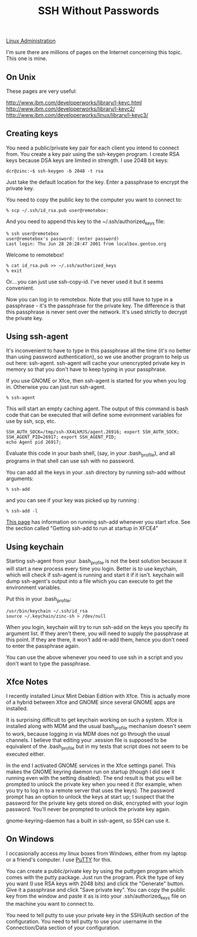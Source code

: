 :PROPERTIES:
:ID:       be1bbffe-c05b-4c99-8bbe-00b0f35cf5ac
:END:
#+title: SSH Without Passwords

[[id:9b39db1c-a987-4a6f-8d3b-4d0cc2596867][Linux Administration]]

I'm sure there are millions of pages on the Internet concerning this
topic. This one is mine.

** On Unix

These pages are very useful:

[[http://www.ibm.com/developerworks/library/l-keyc.html]]
[[http://www.ibm.com/developerworks/library/l-keyc2/]]
[[http://www.ibm.com/developerworks/linux/library/l-keyc3/]]

** Creating keys

You need a public/private key pair for each client you intend to connect
from. You create a key pair using the ssh-keygen program. I create RSA keys
because DSA keys are limited in strength. I use 2048 bit keys:

~dcr@zinc:~$ ssh-keygen -b 2048 -t rsa~

Just take the default location for the key. Enter a passphrase to encrypt
the private key.

You need to copy the public key to the computer you want to connect to:

~% scp ~/.ssh/id_rsa.pub user@remotebox:~

And you need to append this key to the ~/.ssh/authorized_keys file:

#+begin_example
% ssh user@remotebox
user@remotebox's password: (enter password)
Last login: Thu Jun 28 20:28:47 2001 from localbox.gentoo.org 
#+end_example

Welcome to remotebox!

#+begin_example
% cat id_rsa.pub >> ~/.ssh/authorized_keys
% exit
#+end_example

Or....you can just use ssh-copy-id. I've never used it but it seems
convenient.

Now you can log in to remotebox. Note that you still have to type in a
passphrase - it's the passphrase for the private key. The difference is that
this passphrase is never sent over the network. It's used strictly to
decrypt the private key.

** Using ssh-agent

It's inconvenient to have to type in this passphrase all the time (it's no
better than using password authentication), so we use another program to
help us out here: ssh-agent. ssh-agent will cache your unencrypted private
key in memory so that you don't have to keep typing in your passphrase.

If you use GNOME or Xfce, then ssh-agent is started for you when you log
in. Otherwise you can just run ssh-agent.

~% ssh-agent~

This will start an empty caching agent. The output of this command is bash
code that can be executed that will define some evironment variables for use
by ssh, scp, etc.

#+begin_example
SSH_AUTH_SOCK=/tmp/ssh-XX4LkMJS/agent.26916; export SSH_AUTH_SOCK;
SSH_AGENT_PID=26917; export SSH_AGENT_PID;
echo Agent pid 26917;
#+end_example

Evaluate this code in your bash shell, (say, in your .bash_profile), and all
programs in that shell can use ssh with no password.

You can add all the keys in your .ssh directory by running ssh-add without
arguments:

~% ssh-add~

and you can see if your key was picked up by running :

~% ssh-add -l~

[[http://proteus.pha.jhu.edu/~dks/Unixtips/index.html][This page]] has information on running ssh-add whenever you start
xfce. See the section called "Getting ssh-add to run at startup in XFCE4"

** Using keychain

Starting ssh-agent from your .bash_profile is not the best solution because
it will start a new process every time you login. Better is to use keychain,
which will check if ssh-agent is running and start it if it isn't. keychain
will dump ssh-agent's output into a file which you can execute to get the
environment variables.

Put this in your .bash_profile:

#+begin_example
/usr/bin/keychain ~/.ssh/id_rsa
source ~/.keychain/zinc-sh > /dev/null
#+end_example

When you login, keychain will try to run ssh-add on the keys you specify its
argument list. If they aren't there, you will need to supply the passphrase
at this point. If they are there, it won't add re-add them, hence you don't
need to enter the passphrase again.

You can use the above whenever you need to use ssh in a script and you don't
want to type the passphrase.

** Xfce Notes

I recently installed Linux Mint Debian Edition with Xfce. This is actually
more of a hybrid between Xfce and GNOME since several GNOME apps are
installed.

It is surprising difficult to get keychain working on such a system. Xfce is
installed along with MDM and the usual bash_profile mechanism doesn't seem
to work, because logging in via MDM does not go through the usual
channels. I believe that editing your .xession file is supposed to be
equivalent of the .bash_profile but in my tests that script does not seem to
be executed either.

In the end I activated GNOME services in the Xfce settings panel. This makes
the GNOME keyring daemon run on startup (though I did see it running even
with the setting disabled). The end result is that you will be prompted to
unlock the private key when you need it (for example, when you try to log in
to a remote server that uses the keys). The password prompt has an option to
unlock the keys at start up; I suspect that the password for the private key
gets stored on disk, encrypted with your login password. You'll never be
prompted to unlock the private key again.

gnome-keyring-daemon has a built in ssh-agent, so SSH can use it.

** On Windows

I occasionally access my linux boxes from Windows, either from my laptop or
a friend's computer. I use [[http://www.chiark.greenend.org.uk/~sgtatham/putty/][PuTTY]] for this.

You can create a public/private key by using the puttygen program which
comes with the putty package. Just run the program. Pick the type of key you
want (I use RSA keys with 2048 bits) and click the "Generate" button. Give
it a passphrase and click "Save private key". You can copy the public key
from the window and paste it as is into your .ssh/authorized_keys file on
the machine you want to connect to.

You need to tell putty to use your private key in the SSH/Auth section of
the configuration. You need to tell putty to use your username in the
Connection/Data section of your configuration.
